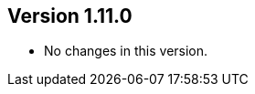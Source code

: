 ifndef::jqa-in-manual[== Version 1.11.0]
ifdef::jqa-in-manual[== JSON Plugin 1.11.0]

* No changes in this version.

